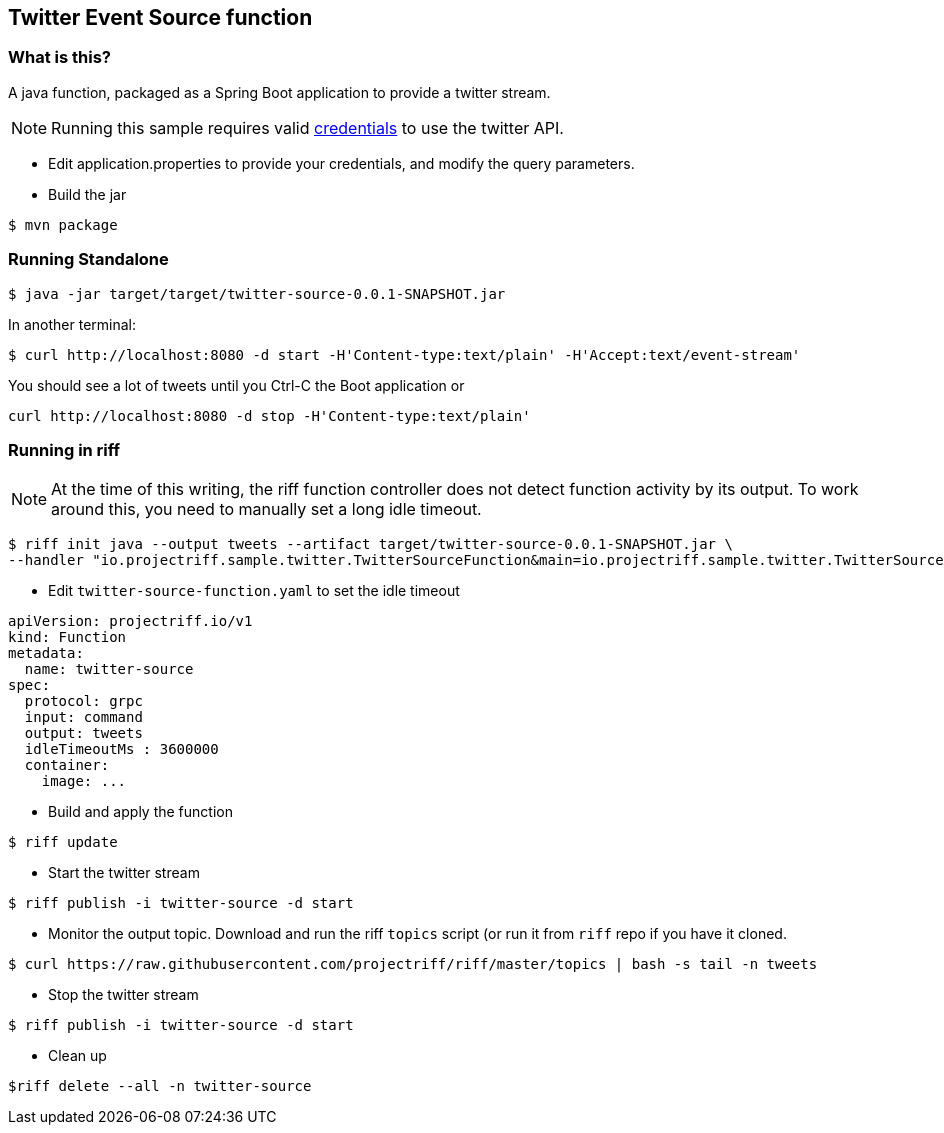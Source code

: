 == Twitter Event Source function

=== What is this?

A java function, packaged as a Spring Boot application to provide a twitter stream.

[NOTE]
Running this sample requires valid https://developer.twitter.com/en/docs/basics/authentication/guides/access-tokens[credentials] to use the twitter API.

* Edit application.properties to provide your credentials, and modify the query parameters.

* Build the jar

```
$ mvn package
```

=== Running Standalone

```
$ java -jar target/target/twitter-source-0.0.1-SNAPSHOT.jar
```

In another terminal:

```
$ curl http://localhost:8080 -d start -H'Content-type:text/plain' -H'Accept:text/event-stream'
```

You should see a lot of tweets until you Ctrl-C the Boot application or

```
curl http://localhost:8080 -d stop -H'Content-type:text/plain'
```

=== Running in riff

[NOTE]
At the time of this writing, the riff function controller does not detect function activity by its output. To work
around this, you need to manually set a long idle timeout.

```
$ riff init java --output tweets --artifact target/twitter-source-0.0.1-SNAPSHOT.jar \
--handler "io.projectriff.sample.twitter.TwitterSourceFunction&main=io.projectriff.sample.twitter.TwitterSourceApplication"
```

* Edit `twitter-source-function.yaml` to set the idle timeout

```
apiVersion: projectriff.io/v1
kind: Function
metadata:
  name: twitter-source
spec:
  protocol: grpc
  input: command
  output: tweets
  idleTimeoutMs : 3600000
  container:
    image: ...
```

* Build and apply the function
```
$ riff update
```

* Start the twitter stream

```
$ riff publish -i twitter-source -d start
```

* Monitor the output topic. Download and run the riff `topics` script (or run it from  `riff` repo if you have it
cloned.

```
$ curl https://raw.githubusercontent.com/projectriff/riff/master/topics | bash -s tail -n tweets
```

* Stop the twitter stream

```
$ riff publish -i twitter-source -d start
```

* Clean up

```
$riff delete --all -n twitter-source
```